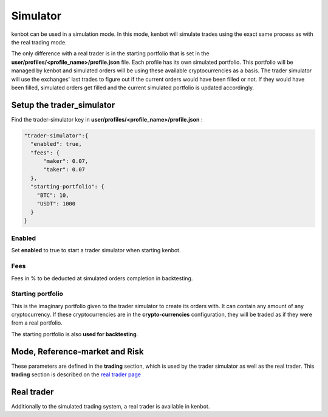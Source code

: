 
Simulator
=========

kenbot can be used in a simulation mode. In this mode, kenbot will simulate trades using the exact same process as
with the real trading mode.


.. image:: https://raw.githubusercontent.com/gotbase/kenbot/assets/wiki_resources/trading.jpg
   :target: https://raw.githubusercontent.com/gotbase/kenbot/assets/wiki_resources/trading.jpg
   :alt: trading


The only difference with a real trader is in the starting portfolio that is set in
the **user/profiles/<profile_name>/profile.json** file. Each profile has its own simulated portfolio.
This portfolio will be managed by kenbot and simulated orders will be using these available cryptocurrencies
as a basis. The trader simulator will use the exchanges' last trades to figure out if the current orders
would have been filled or not. If they would have been filled, simulated orders get filled and
the current simulated portfolio is updated accordingly.

Setup the trader_simulator
--------------------------

Find the trader-simulator key in **user/profiles/<profile_name>/profile.json** :

.. code-block:: json

   "trader-simulator":{
     "enabled": true,
     "fees": {
         "maker": 0.07,
         "taker": 0.07
     },
     "starting-portfolio": {
       "BTC": 10,
       "USDT": 1000
     }
   }

Enabled
^^^^^^^

Set **enabled** to true to start a trader simulator when starting kenbot.

Fees
^^^^

Fees in % to be deducted at simulated orders completion in backtesting.

Starting portfolio
^^^^^^^^^^^^^^^^^^

This is the imaginary portfolio given to the trader simulator to create its orders with.
It can contain any amount of any cryptocurrency. If these cryptocurrencies are in
the **crypto-currencies** configuration, they will be traded as if they were from a real portfolio.

The starting portfolio is also **used for backtesting**.

Mode, Reference-market and Risk
-------------------------------

These parameters are defined in the **trading** section, which is used by the trader simulator as well as the real trader. This **trading** section is described on the `real trader page <Trader.html#trading-settings>`_

Real trader
-----------

Additionally to the simulated trading system, a real trader is available in kenbot.
